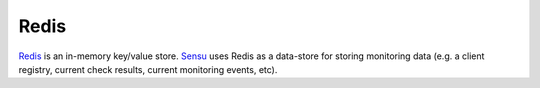 Redis
-----

`Redis <http://redis.io/>`__ is an in-memory key/value store.
`Sensu <http://sensuapp.org/>`__ uses Redis as a data-store for storing
monitoring data (e.g. a client registry, current check results, current
monitoring events, etc).
